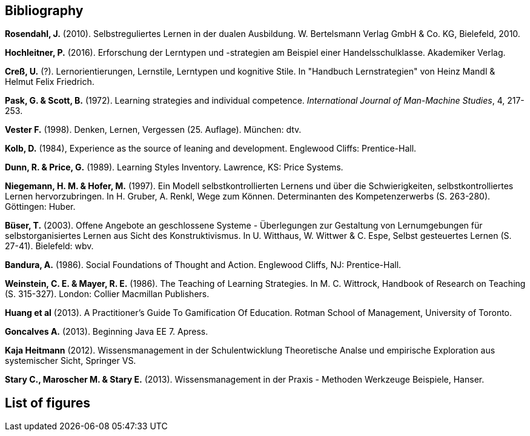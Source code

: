 == Bibliography

*Rosendahl, J.* (2010). Selbstreguliertes Lernen in der dualen Ausbildung. W. Bertelsmann Verlag GmbH & Co. KG, Bielefeld, 2010.

*Hochleitner, P.* (2016). Erforschung der Lerntypen und -strategien am Beispiel einer Handelsschulklasse. Akademiker Verlag.

*Creß, U.* (?). Lernorientierungen, Lernstile, Lerntypen und kognitive Stile. In "Handbuch Lernstrategien" von Heinz Mandl & Helmut Felix Friedrich.

*Pask, G. & Scott, B.* (1972). Learning strategies and individual competence. _International Journal of Man-Machine Studies_, 4, 217-253.

*Vester F.* (1998). Denken, Lernen, Vergessen (25. Auflage). München: dtv.

*Kolb, D.* (1984), Experience as the source of leaning and development. Englewood Cliffs: Prentice-Hall.

*Dunn, R. & Price, G.* (1989). Learning Styles Inventory. Lawrence, KS: Price Systems.

*Niegemann, H. M. & Hofer, M.* (1997). Ein Modell selbstkontrollierten Lernens und über die Schwierigkeiten, selbstkontrolliertes Lernen hervorzubringen. In H. Gruber, A. Renkl, Wege zum Können. Determinanten des Kompetenzerwerbs (S. 263-280). Göttingen: Huber.

*Büser, T.* (2003). Offene Angebote an geschlossene Systeme - Überlegungen zur Gestaltung von Lernumgebungen für selbstorganisiertes Lernen aus Sicht des Konstruktivismus. In U. Witthaus, W. Wittwer & C. Espe, Selbst gesteuertes Lernen (S. 27-41). Bielefeld: wbv.

*Bandura, A.* (1986). Social Foundations of Thought and Action. Englewood Cliffs, NJ: Prentice-Hall.

*Weinstein, C. E. & Mayer, R. E.* (1986). The Teaching of Learning Strategies. In M. C. Wittrock, Handbook of Research on Teaching (S. 315-327). London: Collier Macmillan Publishers.

*Huang et al* (2013). A Practitioner’s Guide To Gamification Of Education. Rotman School of Management, University of Toronto.

*Goncalves A.* (2013). Beginning Java EE 7. Apress.

*Kaja Heitmann* (2012). Wissensmanagement in der Schulentwicklung Theoretische Analse und empirische Exploration aus systemischer Sicht, Springer VS.

*Stary C., Maroscher M. & Stary E.* (2013). Wissensmanagement in der Praxis - Methoden  Werkzeuge Beispiele, Hanser.


== List of figures



